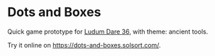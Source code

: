 * Dots and Boxes [[https://dots-and-boxes.solsort.com/icon-small.png]]

Quick game prototype for [[http://ludumdare.com/compo/ludum-dare-36/][Ludum Dare 36]], with theme: ancient tools.

Try it online on https://dots-and-boxes.solsort.com/.
